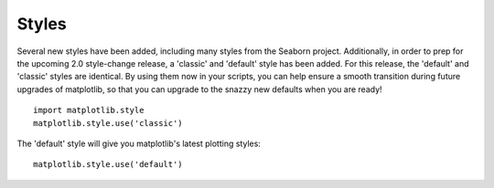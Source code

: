 Styles
------

Several new styles have been added, including many styles from the Seaborn project.
Additionally, in order to prep for the upcoming 2.0 style-change release, a 'classic' and 'default' style has been added.
For this release, the 'default' and 'classic' styles are identical.
By using them now in your scripts, you can help ensure a smooth transition during future upgrades of matplotlib, so that you can upgrade to the snazzy new defaults when you are ready! ::

    import matplotlib.style
    matplotlib.style.use('classic')

The 'default' style will give you matplotlib's latest plotting styles::

    matplotlib.style.use('default')


